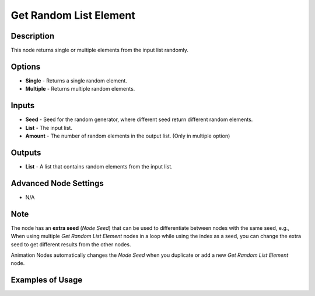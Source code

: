 Get Random List Element
=======================

Description
-----------

This node returns single or multiple elements from the input list randomly.

.. image:: images/get_random_list_element_node.png
   :width: 200pt

Options
-------

- **Single** - Returns a single random element.
- **Multiple** - Returns multiple random elements.

Inputs
------

- **Seed** - Seed for the random generator, where different seed return different random elements.
- **List** - The input list.
- **Amount** - The number of random elements in the output list. (Only in multiple option)

Outputs
-------

- **List** - A list that contains random elements from the input list.

Advanced Node Settings
----------------------

- N/A

Note
----

The node has an **extra seed** (*Node Seed*) that can be used to differentiate
between nodes with the same seed, e.g., When using multiple *Get Random List Element*
nodes in a loop while using the index as a seed, you can change the extra seed to get
different results from the other nodes.

Animation Nodes automatically changes the *Node Seed* when you duplicate or add a
new *Get Random List Element* node.

Examples of Usage
-----------------

.. image:: gifs/get_random_list_element_node_example.gif
